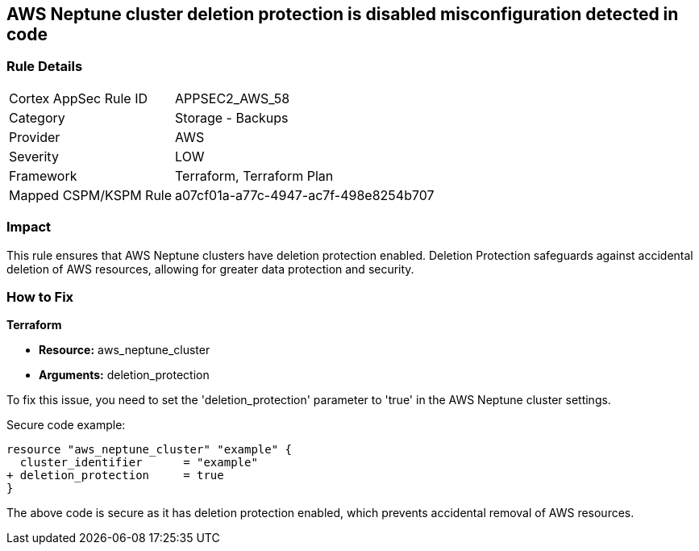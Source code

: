 == AWS Neptune cluster deletion protection is disabled misconfiguration detected in code

=== Rule Details

[cols="1,2"]
|===
|Cortex AppSec Rule ID |APPSEC2_AWS_58
|Category |Storage - Backups
|Provider |AWS
|Severity |LOW
|Framework |Terraform, Terraform Plan
|Mapped CSPM/KSPM Rule |a07cf01a-a77c-4947-ac7f-498e8254b707
|===


=== Impact
This rule ensures that AWS Neptune clusters have deletion protection enabled. Deletion Protection safeguards against accidental deletion of AWS resources, allowing for greater data protection and security.

=== How to Fix

*Terraform*

* *Resource:* aws_neptune_cluster
* *Arguments:* deletion_protection

To fix this issue, you need to set the 'deletion_protection' parameter to 'true' in the AWS Neptune cluster settings.

Secure code example:

[source,go]
----
resource "aws_neptune_cluster" "example" {
  cluster_identifier      = "example"
+ deletion_protection     = true
}
----

The above code is secure as it has deletion protection enabled, which prevents accidental removal of AWS resources. 

